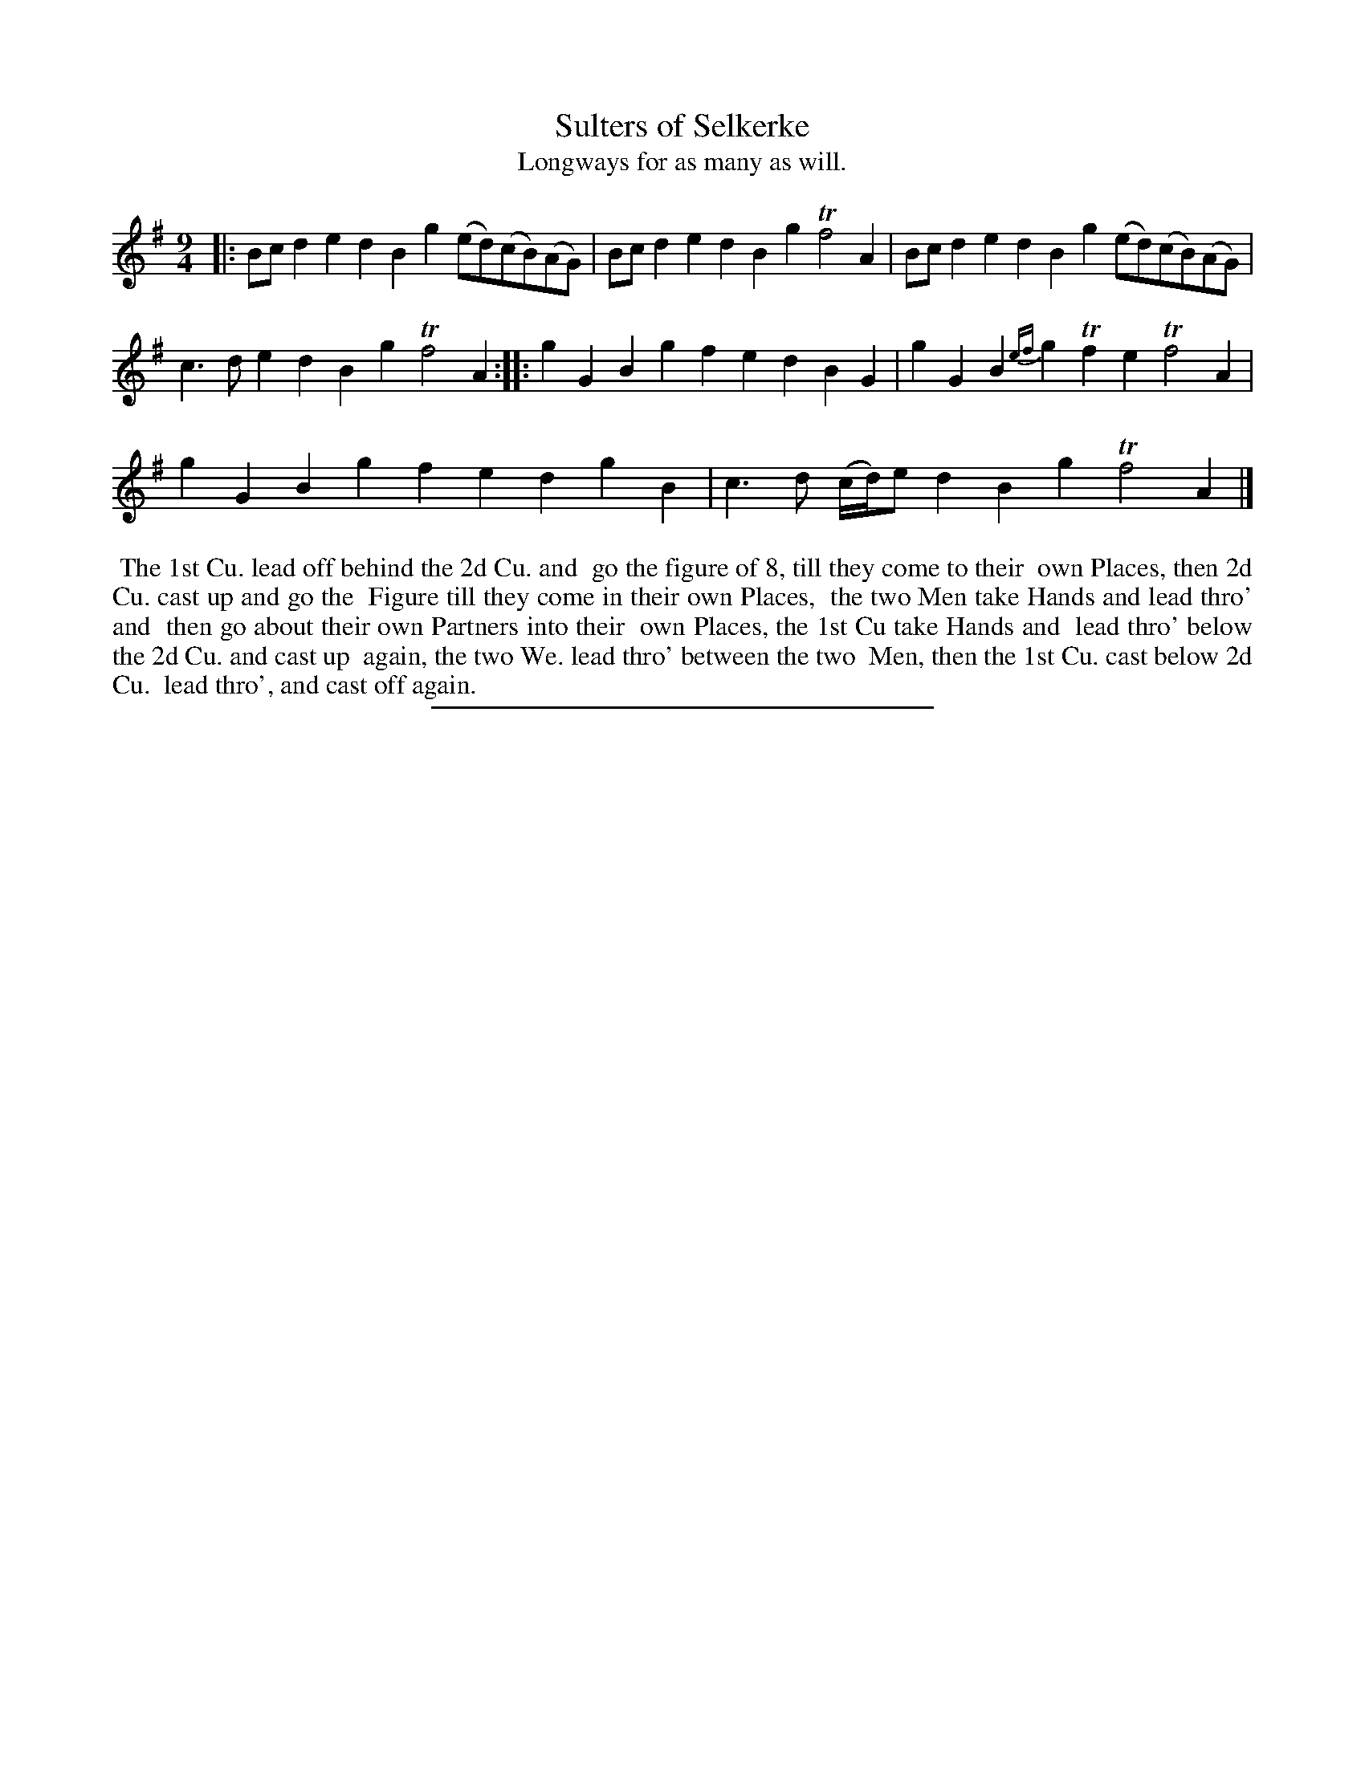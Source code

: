 X: 88
T: Sulters of Selkerke
T: Longways for as many as will.
%R:
B: Daniel Wright "Wright's Compleat Collection of Celebrated Country Dances" 1740 p.44
S: http://library.efdss.org/cgi-bin/dancebooks.cgi
Z: 2014 John Chambers <jc:trillian.mit.edu>
N: The 2nd strain has initial repeat but no final repeat; not fixed.
M: 9/4
L: 1/8
K: G
% - - - - - - - - - - - - - - - - - - - - - - - - -
|:\
Bcd2e2 d2B2g2 (ed)(cB)(AG) | Bcd2e2 d2B2g2 Tf4A2 | Bcd2e2 d2B2g2 (ed)(cB)(AG) |
c3de2 d2B2g2 Tf4A2 :||: g2G2B2 g2f2e2 d2B2G2 | g2G2B2 {ef}g2Tf2e2 Tf4A2 |
g2G2B2 g2f2e2 d2g2B2 | c3d (c/d/)e d2B2g2 Tf4A2 |]
% - - - - - - - - - - - - - - - - - - - - - - - - -
%%begintext align
%% The 1st Cu. lead off behind the 2d Cu. and
%% go the figure of 8, till they come to their
%% own Places, then 2d Cu. cast up and go the
%% Figure till they come in their own Places,
%% the two Men take Hands and lead thro' and
%% then go about their own Partners into their
%% own Places, the 1st Cu take Hands and
%% lead thro' below the 2d Cu. and cast up
%% again, the two We. lead thro' between the two
%% Men, then the 1st Cu. cast below 2d Cu.
%% lead thro', and cast off again.
%%endtext
% - - - - - - - - - - - - - - - - - - - - - - - - -
%%sep 2 4 300
